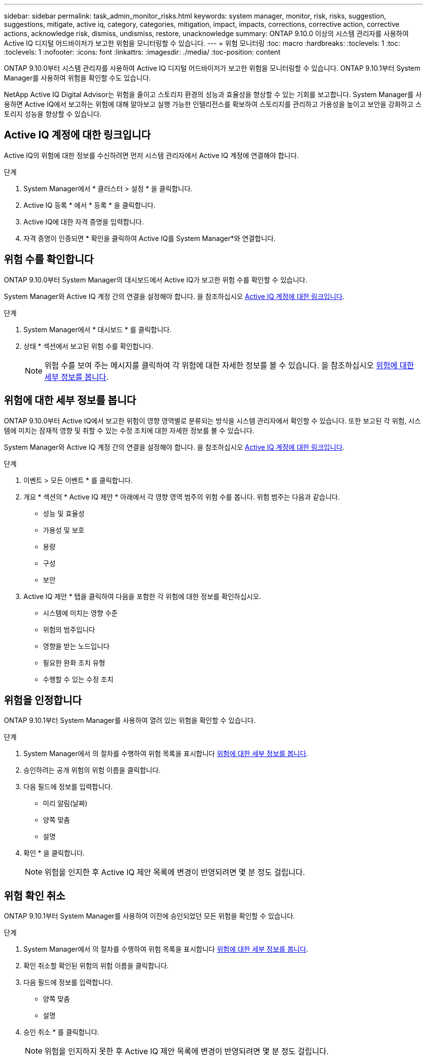 ---
sidebar: sidebar 
permalink: task_admin_monitor_risks.html 
keywords: system manager, monitor, risk, risks, suggestion, suggestions, mitigate, active iq, category, categories, mitigation, impact, impacts, corrections, corrective action, corrective actions, acknowledge risk, dismiss, undismiss, restore, unacknowledge 
summary: ONTAP 9.10.0 이상의 시스템 관리자를 사용하여 Active IQ 디지털 어드바이저가 보고한 위험을 모니터링할 수 있습니다. 
---
= 위험 모니터링
:toc: macro
:hardbreaks:
:toclevels: 1
:toc: 
:toclevels: 1
:nofooter: 
:icons: font
:linkattrs: 
:imagesdir: ./media/
:toc-position: content


[role="lead"]
ONTAP 9.10.0부터 시스템 관리자를 사용하여 Active IQ 디지털 어드바이저가 보고한 위험을 모니터링할 수 있습니다. ONTAP 9.10.1부터 System Manager를 사용하여 위험을 확인할 수도 있습니다.

NetApp Active IQ Digital Advisor는 위험을 줄이고 스토리지 환경의 성능과 효율성을 향상할 수 있는 기회를 보고합니다. System Manager를 사용하면 Active IQ에서 보고하는 위험에 대해 알아보고 실행 가능한 인텔리전스를 확보하여 스토리지를 관리하고 가용성을 높이고 보안을 강화하고 스토리지 성능을 향상할 수 있습니다.



== Active IQ 계정에 대한 링크입니다

Active IQ의 위험에 대한 정보를 수신하려면 먼저 시스템 관리자에서 Active IQ 계정에 연결해야 합니다.

.단계
. System Manager에서 * 클러스터 > 설정 * 을 클릭합니다.
. Active IQ 등록 * 에서 * 등록 * 을 클릭합니다.
. Active IQ에 대한 자격 증명을 입력합니다.
. 자격 증명이 인증되면 * 확인을 클릭하여 Active IQ를 System Manager*와 연결합니다.




== 위험 수를 확인합니다

ONTAP 9.10.0부터 System Manager의 대시보드에서 Active IQ가 보고한 위험 수를 확인할 수 있습니다.

System Manager와 Active IQ 계정 간의 연결을 설정해야 합니다. 을 참조하십시오 <<link_active_iq,Active IQ 계정에 대한 링크입니다>>.

.단계
. System Manager에서 * 대시보드 * 를 클릭합니다.
. 상태 * 섹션에서 보고된 위험 수를 확인합니다.
+

NOTE: 위험 수를 보여 주는 메시지를 클릭하여 각 위험에 대한 자세한 정보를 볼 수 있습니다. 을 참조하십시오 <<view_risk_details,위험에 대한 세부 정보를 봅니다>>.





== 위험에 대한 세부 정보를 봅니다

ONTAP 9.10.0부터 Active IQ에서 보고한 위험이 영향 영역별로 분류되는 방식을 시스템 관리자에서 확인할 수 있습니다. 또한 보고된 각 위험, 시스템에 미치는 잠재적 영향 및 취할 수 있는 수정 조치에 대한 자세한 정보를 볼 수 있습니다.

System Manager와 Active IQ 계정 간의 연결을 설정해야 합니다. 을 참조하십시오 <<link_active_iq,Active IQ 계정에 대한 링크입니다>>.

.단계
. 이벤트 > 모든 이벤트 * 를 클릭합니다.
. 개요 * 섹션의 * Active IQ 제안 * 아래에서 각 영향 영역 범주의 위험 수를 봅니다. 위험 범주는 다음과 같습니다.
+
** 성능 및 효율성
** 가용성 및 보호
** 용량
** 구성
** 보안


. Active IQ 제안 * 탭을 클릭하여 다음을 포함한 각 위험에 대한 정보를 확인하십시오.
+
** 시스템에 미치는 영향 수준
** 위험의 범주입니다
** 영향을 받는 노드입니다
** 필요한 완화 조치 유형
** 수행할 수 있는 수정 조치






== 위험을 인정합니다

ONTAP 9.10.1부터 System Manager를 사용하여 열려 있는 위험을 확인할 수 있습니다.

.단계
. System Manager에서 의 절차를 수행하여 위험 목록을 표시합니다 <<view_risk_details,위험에 대한 세부 정보를 봅니다>>.
. 승인하려는 공개 위험의 위험 이름을 클릭합니다.
. 다음 필드에 정보를 입력합니다.
+
** 미리 알림(날짜)
** 양쪽 맞춤
** 설명


. 확인 * 을 클릭합니다.
+

NOTE: 위험을 인지한 후 Active IQ 제안 목록에 변경이 반영되려면 몇 분 정도 걸립니다.





== 위험 확인 취소

ONTAP 9.10.1부터 System Manager를 사용하여 이전에 승인되었던 모든 위험을 확인할 수 있습니다.

.단계
. System Manager에서 의 절차를 수행하여 위험 목록을 표시합니다 <<view_risk_details,위험에 대한 세부 정보를 봅니다>>.
. 확인 취소할 확인된 위험의 위험 이름을 클릭합니다.
. 다음 필드에 정보를 입력합니다.
+
** 양쪽 맞춤
** 설명


. 승인 취소 * 를 클릭합니다.
+

NOTE: 위험을 인지하지 못한 후 Active IQ 제안 목록에 변경이 반영되려면 몇 분 정도 걸립니다.


